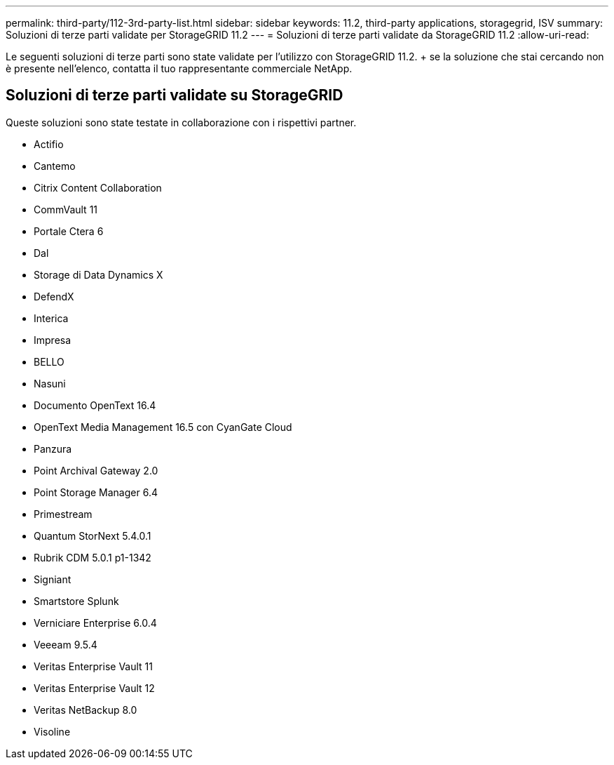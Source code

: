 ---
permalink: third-party/112-3rd-party-list.html 
sidebar: sidebar 
keywords: 11.2, third-party applications, storagegrid, ISV 
summary: Soluzioni di terze parti validate per StorageGRID 11.2 
---
= Soluzioni di terze parti validate da StorageGRID 11.2
:allow-uri-read: 


[role="lead"]
Le seguenti soluzioni di terze parti sono state validate per l'utilizzo con StorageGRID 11.2. + se la soluzione che stai cercando non è presente nell'elenco, contatta il tuo rappresentante commerciale NetApp.



== Soluzioni di terze parti validate su StorageGRID

Queste soluzioni sono state testate in collaborazione con i rispettivi partner.

* Actifio
* Cantemo
* Citrix Content Collaboration
* CommVault 11
* Portale Ctera 6
* Dal
* Storage di Data Dynamics X
* DefendX
* Interica
* Impresa
* BELLO
* Nasuni
* Documento OpenText 16.4
* OpenText Media Management 16.5 con CyanGate Cloud
* Panzura
* Point Archival Gateway 2.0
* Point Storage Manager 6.4
* Primestream
* Quantum StorNext 5.4.0.1
* Rubrik CDM 5.0.1 p1-1342
* Signiant
* Smartstore Splunk
* Verniciare Enterprise 6.0.4
* Veeeam 9.5.4
* Veritas Enterprise Vault 11
* Veritas Enterprise Vault 12
* Veritas NetBackup 8.0
* Visoline

